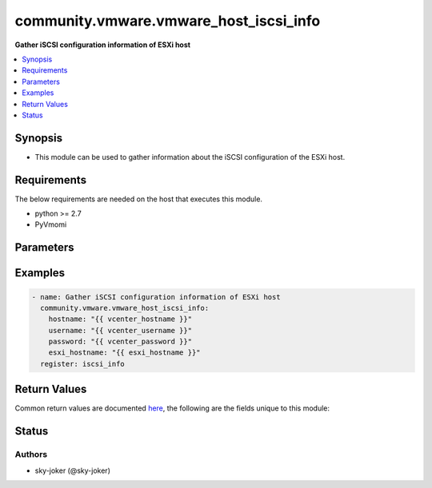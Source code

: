 .. _community.vmware.vmware_host_iscsi_info_module:


***************************************
community.vmware.vmware_host_iscsi_info
***************************************

**Gather iSCSI configuration information of ESXi host**



.. contents::
   :local:
   :depth: 1


Synopsis
--------
- This module can be used to gather information about the iSCSI configuration of the ESXi host.



Requirements
------------
The below requirements are needed on the host that executes this module.

- python >= 2.7
- PyVmomi


Parameters
----------

.. raw:: html

    <table  border=0 cellpadding=0 class="documentation-table">
        <tr>
            <th colspan="1">Parameter</th>
            <th>Choices/<font color="blue">Defaults</font></th>
            <th width="100%">Comments</th>
        </tr>
            <tr>
                <td colspan="1">
                    <div class="ansibleOptionAnchor" id="parameter-"></div>
                    <b>esxi_hostname</b>
                    <a class="ansibleOptionLink" href="#parameter-" title="Permalink to this option"></a>
                    <div style="font-size: small">
                        <span style="color: purple">string</span>
                         / <span style="color: red">required</span>
                    </div>
                </td>
                <td>
                </td>
                <td>
                        <div>The ESXi hostname on which to gather iSCSI settings.</div>
                </td>
            </tr>
            <tr>
                <td colspan="1">
                    <div class="ansibleOptionAnchor" id="parameter-"></div>
                    <b>hostname</b>
                    <a class="ansibleOptionLink" href="#parameter-" title="Permalink to this option"></a>
                    <div style="font-size: small">
                        <span style="color: purple">string</span>
                    </div>
                </td>
                <td>
                </td>
                <td>
                        <div>The hostname or IP address of the vSphere vCenter or ESXi server.</div>
                        <div>If the value is not specified in the task, the value of environment variable <code>VMWARE_HOST</code> will be used instead.</div>
                        <div>Environment variable support added in Ansible 2.6.</div>
                </td>
            </tr>
            <tr>
                <td colspan="1">
                    <div class="ansibleOptionAnchor" id="parameter-"></div>
                    <b>password</b>
                    <a class="ansibleOptionLink" href="#parameter-" title="Permalink to this option"></a>
                    <div style="font-size: small">
                        <span style="color: purple">string</span>
                    </div>
                </td>
                <td>
                </td>
                <td>
                        <div>The password of the vSphere vCenter or ESXi server.</div>
                        <div>If the value is not specified in the task, the value of environment variable <code>VMWARE_PASSWORD</code> will be used instead.</div>
                        <div>Environment variable support added in Ansible 2.6.</div>
                        <div style="font-size: small; color: darkgreen"><br/>aliases: pass, pwd</div>
                </td>
            </tr>
            <tr>
                <td colspan="1">
                    <div class="ansibleOptionAnchor" id="parameter-"></div>
                    <b>port</b>
                    <a class="ansibleOptionLink" href="#parameter-" title="Permalink to this option"></a>
                    <div style="font-size: small">
                        <span style="color: purple">integer</span>
                    </div>
                </td>
                <td>
                        <b>Default:</b><br/><div style="color: blue">443</div>
                </td>
                <td>
                        <div>The port number of the vSphere vCenter or ESXi server.</div>
                        <div>If the value is not specified in the task, the value of environment variable <code>VMWARE_PORT</code> will be used instead.</div>
                        <div>Environment variable support added in Ansible 2.6.</div>
                </td>
            </tr>
            <tr>
                <td colspan="1">
                    <div class="ansibleOptionAnchor" id="parameter-"></div>
                    <b>proxy_host</b>
                    <a class="ansibleOptionLink" href="#parameter-" title="Permalink to this option"></a>
                    <div style="font-size: small">
                        <span style="color: purple">string</span>
                    </div>
                </td>
                <td>
                </td>
                <td>
                        <div>Address of a proxy that will receive all HTTPS requests and relay them.</div>
                        <div>The format is a hostname or a IP.</div>
                        <div>If the value is not specified in the task, the value of environment variable <code>VMWARE_PROXY_HOST</code> will be used instead.</div>
                        <div>This feature depends on a version of pyvmomi greater than v6.7.1.2018.12</div>
                </td>
            </tr>
            <tr>
                <td colspan="1">
                    <div class="ansibleOptionAnchor" id="parameter-"></div>
                    <b>proxy_port</b>
                    <a class="ansibleOptionLink" href="#parameter-" title="Permalink to this option"></a>
                    <div style="font-size: small">
                        <span style="color: purple">integer</span>
                    </div>
                </td>
                <td>
                </td>
                <td>
                        <div>Port of the HTTP proxy that will receive all HTTPS requests and relay them.</div>
                        <div>If the value is not specified in the task, the value of environment variable <code>VMWARE_PROXY_PORT</code> will be used instead.</div>
                </td>
            </tr>
            <tr>
                <td colspan="1">
                    <div class="ansibleOptionAnchor" id="parameter-"></div>
                    <b>username</b>
                    <a class="ansibleOptionLink" href="#parameter-" title="Permalink to this option"></a>
                    <div style="font-size: small">
                        <span style="color: purple">string</span>
                    </div>
                </td>
                <td>
                </td>
                <td>
                        <div>The username of the vSphere vCenter or ESXi server.</div>
                        <div>If the value is not specified in the task, the value of environment variable <code>VMWARE_USER</code> will be used instead.</div>
                        <div>Environment variable support added in Ansible 2.6.</div>
                        <div style="font-size: small; color: darkgreen"><br/>aliases: admin, user</div>
                </td>
            </tr>
            <tr>
                <td colspan="1">
                    <div class="ansibleOptionAnchor" id="parameter-"></div>
                    <b>validate_certs</b>
                    <a class="ansibleOptionLink" href="#parameter-" title="Permalink to this option"></a>
                    <div style="font-size: small">
                        <span style="color: purple">boolean</span>
                    </div>
                </td>
                <td>
                        <ul style="margin: 0; padding: 0"><b>Choices:</b>
                                    <li>no</li>
                                    <li><div style="color: blue"><b>yes</b>&nbsp;&larr;</div></li>
                        </ul>
                </td>
                <td>
                        <div>Allows connection when SSL certificates are not valid. Set to <code>false</code> when certificates are not trusted.</div>
                        <div>If the value is not specified in the task, the value of environment variable <code>VMWARE_VALIDATE_CERTS</code> will be used instead.</div>
                        <div>Environment variable support added in Ansible 2.6.</div>
                        <div>If set to <code>true</code>, please make sure Python &gt;= 2.7.9 is installed on the given machine.</div>
                </td>
            </tr>
    </table>
    <br/>




Examples
--------

.. code-block:: yaml

    - name: Gather iSCSI configuration information of ESXi host
      community.vmware.vmware_host_iscsi_info:
        hostname: "{{ vcenter_hostname }}"
        username: "{{ vcenter_username }}"
        password: "{{ vcenter_password }}"
        esxi_hostname: "{{ esxi_hostname }}"
      register: iscsi_info



Return Values
-------------
Common return values are documented `here <https://docs.ansible.com/ansible/latest/reference_appendices/common_return_values.html#common-return-values>`_, the following are the fields unique to this module:

.. raw:: html

    <table border=0 cellpadding=0 class="documentation-table">
        <tr>
            <th colspan="1">Key</th>
            <th>Returned</th>
            <th width="100%">Description</th>
        </tr>
            <tr>
                <td colspan="1">
                    <div class="ansibleOptionAnchor" id="return-"></div>
                    <b>iscsi_properties</b>
                    <a class="ansibleOptionLink" href="#return-" title="Permalink to this return value"></a>
                    <div style="font-size: small">
                      <span style="color: purple">dictionary</span>
                    </div>
                </td>
                <td>always</td>
                <td>
                            <div>dictionary of current iSCSI information</div>
                    <br/>
                        <div style="font-size: smaller"><b>Sample:</b></div>
                        <div style="font-size: smaller; color: blue; word-wrap: break-word; word-break: break-all;">{
      &quot;iscsi_alias&quot;: &quot;&quot;,
      &quot;iscsi_authentication_properties&quot;: {
        &quot;_vimtype&quot;: &quot;vim.host.InternetScsiHba.AuthenticationProperties&quot;,
        &quot;chapAuthEnabled&quot;: false,
        &quot;chapAuthenticationType&quot;: &quot;chapProhibited&quot;,
        &quot;chapInherited&quot;: null,
        &quot;chapName&quot;: &quot;&quot;,
        &quot;chapSecret&quot;: &quot;XXXXXXXXX&quot;,
        &quot;mutualChapAuthenticationType&quot;: &quot;chapProhibited&quot;,
        &quot;mutualChapInherited&quot;: null,
        &quot;mutualChapName&quot;: &quot;&quot;,
        &quot;mutualChapSecret&quot;: &quot;XXXXXXXXX&quot;
      },
      &quot;iscsi_enabled&quot;: true,
      &quot;iscsi_name&quot;: &quot;iqn.1998-01.com.vmware:esxi-033f58ee&quot;,
      &quot;iscsi_send_targets&quot;: [
        {
          &quot;address&quot;: &quot;192.168.0.1&quot;,
          &quot;authenticationProperties&quot;: {
            &quot;_vimtype&quot;: &quot;vim.host.InternetScsiHba.AuthenticationProperties&quot;,
            &quot;chapAuthEnabled&quot;: false,
            &quot;chapAuthenticationType&quot;: &quot;chapProhibited&quot;,
            &quot;chapInherited&quot;: true,
            &quot;chapName&quot;: &quot;&quot;,
            &quot;chapSecret&quot;: &quot;XXXXXXXXX&quot;,
            &quot;mutualChapAuthenticationType&quot;: &quot;chapProhibited&quot;,
            &quot;mutualChapInherited&quot;: true,
            &quot;mutualChapName&quot;: &quot;&quot;,
            &quot;mutualChapSecret&quot;: &quot;XXXXXXXXX&quot;
          },
          &quot;port&quot;: 3260
        }
      ],
      &quot;iscsi_static_targets&quot;: [
        {
          &quot;address&quot;: &quot;192.168.0.1&quot;,
          &quot;authenticationProperties&quot;: {
            &quot;_vimtype&quot;: &quot;vim.host.InternetScsiHba.AuthenticationProperties&quot;,
            &quot;chapAuthEnabled&quot;: false,
            &quot;chapAuthenticationType&quot;: &quot;chapProhibited&quot;,
            &quot;chapInherited&quot;: true,
            &quot;chapName&quot;: &quot;&quot;,
            &quot;chapSecret&quot;: &quot;XXXXXXXXX&quot;,
            &quot;mutualChapAuthenticationType&quot;: &quot;chapProhibited&quot;,
            &quot;mutualChapInherited&quot;: true,
            &quot;mutualChapName&quot;: &quot;&quot;,
            &quot;mutualChapSecret&quot;: &quot;XXXXXXXXX&quot;
          },
          &quot;iscsi_name&quot;: &quot;iqn.2004-04.com.qnap:tvs-673:iscsi.vm3.2c580e&quot;,
          &quot;port&quot;: 3260
        }
      ],
      &quot;port_bind&quot;: [],
      &quot;vmhba_name&quot;: &quot;vmhba65&quot;
    }</div>
                </td>
            </tr>
    </table>
    <br/><br/>


Status
------


Authors
~~~~~~~

- sky-joker (@sky-joker)
